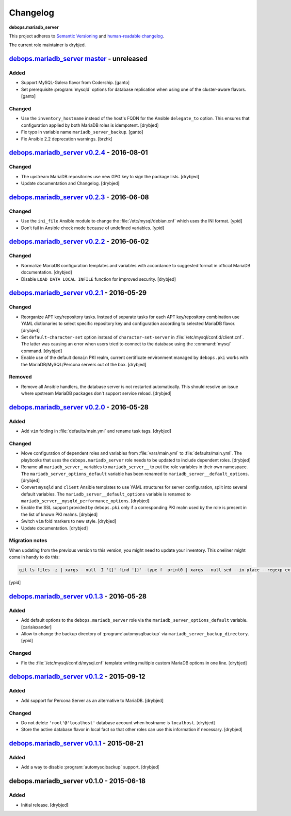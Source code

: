 Changelog
=========

**debops.mariadb_server**

This project adheres to `Semantic Versioning <http://semver.org/spec/v2.0.0.html>`_
and `human-readable changelog <http://keepachangelog.com/>`_.

The current role maintainer is drybjed.


`debops.mariadb_server master`_ - unreleased
--------------------------------------------

.. _debops.mariadb_server master: https://github.com/debops/ansible-mariadb_server/compare/v0.2.4...master

Added
~~~~~

- Support MySQL-Galera flavor from Codership. [ganto]

- Set prerequisite :program:`mysqld` options for database replication when
  using one of the cluster-aware flavors. [ganto]

Changed
~~~~~~~

- Use the ``inventory_hostname`` instead of the host's FQDN for the Ansible
  ``delegate_to`` option. This ensures that configuration applied by both
  MariaDB roles is idempotent. [drybjed]

- Fix typo in variable name ``mariadb_server_backup``. [ganto]

- Fix Ansible 2.2 deprecation warnings. [brzhk]


`debops.mariadb_server v0.2.4`_ - 2016-08-01
--------------------------------------------

.. _debops.mariadb_server v0.2.4: https://github.com/debops/ansible-mariadb_server/compare/v0.2.3...v0.2.4

Changed
~~~~~~~

- The upstream MariaDB repositories use new GPG key to sign the package lists.
  [drybjed]

- Update documentation and Changelog. [drybjed]


`debops.mariadb_server v0.2.3`_ - 2016-06-08
--------------------------------------------

.. _debops.mariadb_server v0.2.3: https://github.com/debops/ansible-mariadb_server/compare/v0.2.2...v0.2.3

Changed
~~~~~~~

- Use the ``ini_file`` Ansible module to change the
  :file:`/etc/mysql/debian.cnf` which uses the INI format. [ypid]

- Don’t fail in Ansible check mode because of undefined variables. [ypid]


`debops.mariadb_server v0.2.2`_ - 2016-06-02
--------------------------------------------

.. _debops.mariadb_server v0.2.2: https://github.com/debops/ansible-mariadb_server/compare/v0.2.1...v0.2.2

Changed
~~~~~~~

- Normalize MariaDB configuration templates and variables with accordance to
  suggested format in official MariaDB documentation. [drybjed]

- Disable ``LOAD DATA LOCAL INFILE`` function for improved security. [drybjed]


`debops.mariadb_server v0.2.1`_ - 2016-05-29
--------------------------------------------

.. _debops.mariadb_server v0.2.1: https://github.com/debops/ansible-mariadb_server/compare/v0.2.0...v0.2.1

Changed
~~~~~~~

- Reorganize APT key/repository tasks. Instead of separate tasks for each APT
  key/repository combination use YAML dictionaries to select specific
  repository key and configuration according to selected MariaDB flavor.
  [drybjed]

- Set ``default-character-set`` option instead of ``character-set-server`` in
  :file:`/etc/mysql/conf.d/client.cnf`. The latter was causing an error when users
  tried to connect to the database using the :command:`mysql` command. [drybjed]

- Enable use of the default ``domain`` PKI realm, current certificate
  environment managed by ``debops.pki`` works with the MariaDB/MySQL/Percona
  servers out of the box. [drybjed]

Removed
~~~~~~~

- Remove all Ansible handlers, the database server is not restarted
  automatically. This should resolve an issue where upstream MariaDB packages
  don't support service reload. [drybjed]


`debops.mariadb_server v0.2.0`_ - 2016-05-28
--------------------------------------------

.. _debops.mariadb_server v0.2.0: https://github.com/debops/ansible-mariadb_server/compare/v0.1.3...v0.2.0

Added
~~~~~

- Add ``vim`` folding in :file:`defaults/main.yml` and rename task tags. [drybjed]

Changed
~~~~~~~

- Move configuration of dependent roles and variables from :file:`vars/main.yml` to
  :file:`defaults/main.yml`. The playbooks that uses the ``debops.mariadb_server``
  role needs to be updated to include dependent roles. [drybjed]

- Rename all ``mariadb_server_`` variables to ``mariadb_server__`` to put the
  role variables in their own namespace. The ``mariadb_server_options_default``
  variable has been renamed to ``mariadb_server__default_options``. [drybjed]

- Convert ``mysqld`` and ``client`` Ansible templates to use YAML structures
  for server configuration, split into several default variables. The
  ``mariadb_server__default_options`` variable is renamed to
  ``mariadb_server__mysqld_performance_options``. [drybjed]

- Enable the SSL support provided by ``debops.pki`` only if a corresponding PKI
  realm used by the role is present in the list of known PKI realms. [drybjed]

- Switch ``vim`` fold markers to new style. [drybjed]

- Update documentation. [drybjed]

Migration notes
~~~~~~~~~~~~~~~

When updating from the previous version to this version, you might need to
update your inventory. This oneliner might come in handy to do
this:

.. code:: shell

   git ls-files -z | xargs --null -I '{}' find '{}' -type f -print0 | xargs --null sed --in-place --regexp-extended 's/mariadb_server__ferm__dependent_rules/mariadb_server__default_options/g;s/\<(mariadb_server)_([^_])/\1__\2/g;'

[ypid]


`debops.mariadb_server v0.1.3`_ - 2016-05-28
--------------------------------------------

.. _debops.mariadb_server v0.1.3: https://github.com/debops/ansible-mariadb_server/compare/v0.1.2...v0.1.3

Added
~~~~~

- Add default options to the ``debops.mariadb_server`` role via the
  ``mariadb_server_options_default`` variable. [carlalexander]

- Allow to change the backup directory of :program:`automysqlbackup` via
  ``mariadb_server_backup_directory``. [ypid]

Changed
~~~~~~~

- Fix the :file:`/etc/mysql/conf.d/mysql.cnf` template writing multiple custom
  MariaDB options in one line. [drybjed]


`debops.mariadb_server v0.1.2`_ - 2015-09-12
--------------------------------------------

.. _debops.mariadb_server v0.1.2: https://github.com/debops/ansible-mariadb_server/compare/v0.1.1...v0.1.2

Added
~~~~~

- Add support for Percona Server as an alternative to MariaDB. [drybjed]

Changed
~~~~~~~

- Do not delete ``'root'@'localhost'`` database account when hostname is
  ``localhost``. [drybjed]

- Store the active database flavor in local fact so that other roles can use
  this information if necessary. [drybjed]


`debops.mariadb_server v0.1.1`_ - 2015-08-21
--------------------------------------------

.. _debops.mariadb_server v0.1.1: https://github.com/debops/ansible-mariadb_server/compare/v0.1.0...v0.1.1

Added
~~~~~

- Add a way to disable :program:`automysqlbackup` support. [drybjed]


debops.mariadb_server v0.1.0 - 2015-06-18
-----------------------------------------

Added
~~~~~

- Initial release. [drybjed]
